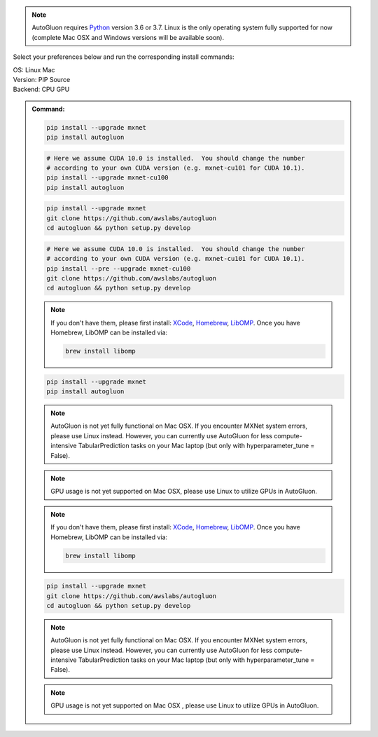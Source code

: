 .. note::

  AutoGluon requires `Python <https://www.python.org/downloads/release/python-370/>`_ version 3.6 or 3.7.
  Linux is the only operating system fully supported for now (complete Mac OSX and Windows versions will be available soon).


Select your preferences below and run the corresponding install commands:

.. role:: title
.. role:: opt
   :class: option
.. role:: act
   :class: active option

.. container:: install

  .. container:: opt-group

     :title:`OS:`
     :act:`Linux`
     :opt:`Mac`

     .. raw:: html

        <div class="mdl-tooltip" data-mdl-for="linux">Linux.</div>
        <div class="mdl-tooltip" data-mdl-for="mac">Mac OSX.</div>

  .. container:: opt-group

     :title:`Version:`
     :act:`PIP`
     :opt:`Source`

     .. raw:: html

        <div class="mdl-tooltip" data-mdl-for="pip">PIP Release.</div>
        <div class="mdl-tooltip" data-mdl-for="source">Install AutoGluon from source.</div>


  .. container:: opt-group

     :title:`Backend:`
     :act:`CPU`
     :opt:`GPU`

     .. raw:: html

        <div class="mdl-tooltip" data-mdl-for="cpu">Build-in backend for CPU.</div>
        <div class="mdl-tooltip" data-mdl-for="gpu">Required to run on Nvidia GPUs.</div>

  .. admonition:: Command:

     .. container:: linux

        .. container:: pip

           .. container:: cpu

              .. code-block:: bash

                 pip install --upgrade mxnet
                 pip install autogluon

           .. container:: gpu

              .. code-block:: bash

                 # Here we assume CUDA 10.0 is installed.  You should change the number 
                 # according to your own CUDA version (e.g. mxnet-cu101 for CUDA 10.1).
                 pip install --upgrade mxnet-cu100
                 pip install autogluon

        .. container:: source

           .. container:: cpu

              .. code-block:: bash

                 pip install --upgrade mxnet
                 git clone https://github.com/awslabs/autogluon
                 cd autogluon && python setup.py develop

           .. container:: gpu

              .. code-block:: bash

                 # Here we assume CUDA 10.0 is installed.  You should change the number 
                 # according to your own CUDA version (e.g. mxnet-cu101 for CUDA 10.1).
                 pip install --pre --upgrade mxnet-cu100
                 git clone https://github.com/awslabs/autogluon
                 cd autogluon && python setup.py develop

     .. container:: mac

        .. container:: pip

           .. container:: cpu
           
              .. note::
              
                 If you don't have them, please first install: 
                 `XCode <https://developer.apple.com/xcode/>`_, `Homebrew <https://brew.sh>`_, `LibOMP <https://formulae.brew.sh/formula/libomp>`_.
                 Once you have Homebrew, LibOMP can be installed via:

                 .. code-block:: bash

                     brew install libomp

              .. code-block:: bash

                 pip install --upgrade mxnet
                 pip install autogluon

              .. note::
              
                 AutoGluon is not yet fully functional on Mac OSX. If you encounter MXNet system errors, please use Linux instead.  However, you can currently use AutoGluon for less compute-intensive TabularPrediction tasks on your Mac laptop (but only with hyperparameter_tune = False).

           .. container:: gpu
              
              .. note::

                 GPU usage is not yet supported on Mac OSX, please use Linux to utilize GPUs in AutoGluon.

        .. container:: source

           .. container:: cpu

              .. note::
              
                 If you don't have them, please first install: 
                 `XCode <https://developer.apple.com/xcode/>`_, `Homebrew <https://brew.sh>`_, `LibOMP <https://formulae.brew.sh/formula/libomp>`_.
                 Once you have Homebrew, LibOMP can be installed via:

                 .. code-block:: bash

                     brew install libomp

              .. code-block:: bash

                 pip install --upgrade mxnet
                 git clone https://github.com/awslabs/autogluon
                 cd autogluon && python setup.py develop

              .. note::
              
                 AutoGluon is not yet fully functional on Mac OSX. If you encounter MXNet system errors, please use Linux instead.  However, you can currently use AutoGluon for less compute-intensive TabularPrediction tasks on your Mac laptop (but only with hyperparameter_tune = False).

           .. container:: gpu

              .. note::

                 GPU usage is not yet supported on Mac OSX , please use Linux to utilize GPUs in AutoGluon.
